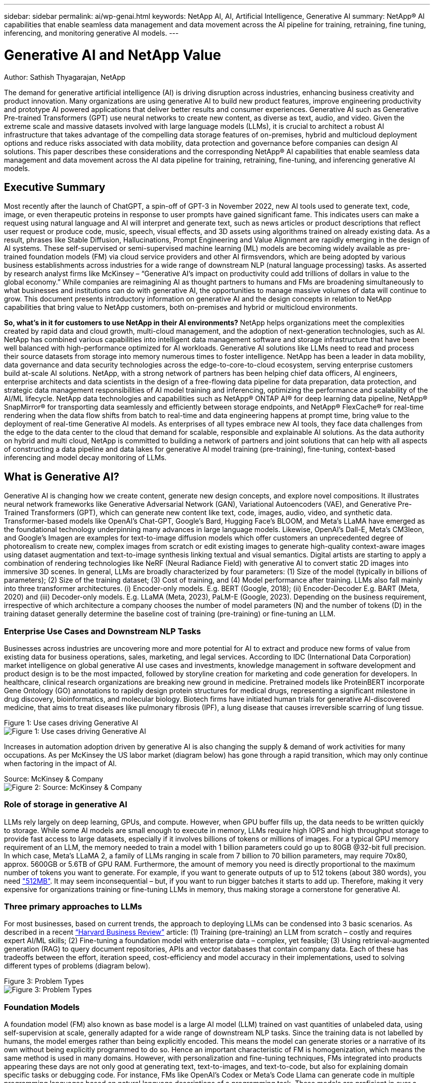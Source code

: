 ---
sidebar: sidebar
permalink: ai/wp-genai.html
keywords: NetApp AI, AI, Artificial Intelligence, Generative AI
summary: NetApp® AI capabilities that enable seamless data management and data movement across the AI pipeline for training, retraining, fine tuning, inferencing, and monitoring generative AI models. 
---

= Generative AI and NetApp Value

:hardbreaks:
:nofooter:
:icons: font
:linkattrs:
:imagesdir: ./../media/

Author: Sathish Thyagarajan, NetApp

[Abstract]

The demand for generative artificial intelligence (AI) is driving disruption across industries, enhancing business creativity and product innovation. Many organizations are using generative AI to build new product features, improve engineering productivity and prototype AI powered applications that deliver better results and consumer experiences. Generative AI such as Generative Pre-trained Transformers (GPT) use neural networks to create new content, as diverse as text, audio, and video. Given the extreme scale and massive datasets involved with large language models (LLMs), it is crucial to architect a robust AI infrastructure that takes advantage of the compelling data storage features of on-premises, hybrid and multicloud deployment options and reduce risks associated with data mobility, data protection and governance before companies can design AI solutions. This paper describes these considerations and the corresponding NetApp® AI capabilities that enable seamless data management and data movement across the AI data pipeline for training, retraining, fine-tuning, and inferencing generative AI models.

== Executive Summary 

Most recently after the launch of ChatGPT, a spin-off of GPT-3 in November 2022, new AI tools used to generate text, code, image, or even therapeutic proteins in response to user prompts have gained significant fame. This indicates users can make a request using natural language and AI will interpret and generate text, such as news articles or product descriptions that reflect user request or produce code, music, speech, visual effects, and 3D assets using algorithms trained on already existing data. As a result, phrases like Stable Diffusion, Hallucinations, Prompt Engineering and Value Alignment are rapidly emerging in the design of AI systems. These self-supervised or semi-supervised machine learning (ML) models are becoming widely available as pre-trained foundation models (FM) via cloud service providers and other AI firmsvendors, which are being adopted by various business establishments across industries for a wide range of downstream NLP (natural language processing) tasks. As asserted by research analyst firms like McKinsey – “Generative AI’s impact on productivity could add trillions of dollars in value to the global economy.” While companies are reimagining AI as thought partners to humans and FMs are broadening simultaneously to what businesses and institutions can do with generative AI, the opportunities to manage massive volumes of data will continue to grow. This document presents introductory information on generative AI and the design concepts in relation to NetApp capabilities that bring value to NetApp customers, both on-premises and hybrid or multicloud environments. 

*So, what’s in it for customers to use NetApp in their AI environments?* NetApp helps organizations meet the complexities created by rapid data and cloud growth, multi-cloud management, and the adoption of next-generation technologies, such as AI. NetApp has combined various capabilities into intelligent data management software and storage infrastructure that have been well balanced with high-performance optimized for AI workloads. Generative AI solutions like LLMs need to read and process their source datasets from storage into memory numerous times to foster intelligence. NetApp has been a leader in data mobility, data governance and data security technologies across the edge-to-core-to-cloud ecosystem, serving enterprise customers build at-scale AI solutions. NetApp, with a strong network of partners has been helping chief data officers, AI engineers, enterprise architects and data scientists in the design of a free-flowing data pipeline for data preparation, data protection, and strategic data management responsibilities of AI model training and inferencing, optimizing the performance and scalability of the AI/ML lifecycle. NetApp data technologies and capabilities such as NetApp® ONTAP AI® for deep learning data pipeline, NetApp® SnapMirror® for transporting data seamlessly and efficiently between storage endpoints, and NetApp® FlexCache® for real-time rendering when the data flow shifts from batch to real-time and data engineering happens at prompt time, bring value to the deployment of real-time Generative AI models. As enterprises of all types embrace new AI tools, they face data challenges from the edge to the data center to the cloud that demand for scalable, responsible and explainable AI solutions. As the data authority on hybrid and multi cloud, NetApp is committed to building a network of partners and joint solutions that can help with all aspects of constructing a data pipeline and data lakes for generative AI model training (pre-training), fine-tuning, context-based inferencing and model decay monitoring of LLMs.

== What is Generative AI? 

Generative AI is changing how we create content, generate new design concepts, and explore novel compositions. It illustrates neural network frameworks like Generative Adversarial Network (GAN), Variational Autoencoders (VAE), and Generative Pre-Trained Transformers (GPT), which can generate new content like text, code, images, audio, video, and synthetic data. Transformer-based models like OpenAI’s Chat-GPT, Google’s Bard, Hugging Face’s BLOOM, and Meta’s LLaMA have emerged as the foundational technology underpinning many advances in large language models. Likewise, OpenAI’s Dall-E, Meta’s CM3leon, and Google’s Imagen are examples for text-to-image diffusion models which offer customers an unprecedented degree of photorealism to create new, complex images from scratch or edit existing images to generate high-quality context-aware images using dataset augmentation and text-to-image synthesis linking textual and visual semantics. Digital artists are starting to apply a combination of rendering technologies like NeRF (Neural Radiance Field) with generative AI to convert static 2D images into immersive 3D scenes. In general, LLMs are broadly characterized by four parameters: (1) Size of the model (typically in billions of parameters); (2) Size of the training dataset; (3) Cost of training, and (4) Model performance after training. LLMs also fall mainly into three transformer architectures. (i) Encoder-only models. E.g. BERT (Google, 2018); (ii) Encoder-Decoder E.g. BART (Meta, 2020) and (iii) Decoder-only models. E.g. LLaMA (Meta, 2023), PaLM-E (Google, 2023). Depending on the business requirement, irrespective of which architecture a company chooses the number of model parameters (N) and the number of tokens (D) in the training dataset generally determine the baseline cost of training (pre-training) or fine-tuning an LLM.

=== Enterprise Use Cases and Downstream NLP Tasks 

Businesses across industries are uncovering more and more potential for AI to extract and produce new forms of value from existing data for business operations, sales, marketing, and legal services. According to IDC (International Data Corporation) market intelligence on global generative AI use cases and investments, knowledge management in software development and product design is to be the most impacted, followed by storyline creation for marketing and code generation for developers. In healthcare, clinical research organizations are breaking new ground in medicine. Pretrained models like ProteinBERT incorporate Gene Ontology (GO) annotations to rapidly design protein structures for medical drugs, representing a significant milestone in drug discovery, bioinformatics, and molecular biology. Biotech firms have initiated human trials for generative AI-discovered medicine, that aims to treat diseases like pulmonary fibrosis (IPF), a lung disease that causes irreversible scarring of lung tissue.

Figure 1: Use cases driving Generative AI
image:gen-ai-image1.png["Figure 1: Use cases driving Generative AI"]

Increases in automation adoption driven by generative AI is also changing the supply & demand of work activities for many occupations. As per McKinsey the US labor market (diagram below) has gone through a rapid transition, which may only continue when factoring in the impact of AI.

Source: McKinsey & Company
image:gen-ai-image3.png["Figure 2: Source: McKinsey & Company"]

=== Role of storage in generative AI

LLMs rely largely on deep learning, GPUs, and compute. However, when GPU buffer fills up, the data needs to be written quickly to storage. While some AI models are small enough to execute in memory, LLMs require high IOPS and high throughput storage to provide fast access to large datasets, especially if it involves billions of tokens or millions of images. For a typical GPU memory requirement of an LLM, the memory needed to train a model with 1 billion parameters could go up to 80GB @32-bit full precision. In which case, Meta’s LLaMA 2, a family of LLMs ranging in scale from 7 billion to 70 billion parameters, may require 70x80, approx. 5600GB or 5.6TB of GPU RAM. Furthermore, the amount of memory you need is directly proportional to the maximum number of tokens you want to generate. For example, if you want to generate outputs of up to 512 tokens (about 380 words), you need link:https://github.com/ray-project/llm-numbers#1-mb-gpu-memory-required-for-1-token-of-output-with-a-13b-parameter-model["512MB"]. It may seem inconsequential – but, if you want to run bigger batches it starts to add up. Therefore, making it very expensive for organizations training or fine-tuning LLMs in memory, thus making storage a cornerstone for generative AI.


=== Three primary approaches to LLMs

For most businesses, based on current trends, the approach to deploying LLMs can be condensed into 3 basic scenarios. As described in a recent link:https://hbr.org/2023/07/how-to-train-generative-ai-using-your-companys-data[“Harvard Business Review”] article: (1) Training (pre-training) an LLM from scratch – costly and requires expert AI/ML skills; (2) Fine-tuning a foundation model with enterprise data – complex, yet feasible; (3) Using retrieval-augmented generation (RAG) to query document repositories, APIs and vector databases that contain company data. Each of these has tradeoffs between the effort, iteration speed, cost-efficiency and model accuracy in their implementations, used to solving different types of problems (diagram below).


Figure 3: Problem Types
image:gen-ai-image4.png[Figure 3: Problem Types]

=== Foundation Models 

A foundation model (FM) also known as base model is a large AI model (LLM) trained on vast quantities of unlabeled data, using self-supervision at scale, generally adapted for a wide range of downstream NLP tasks. Since the training data is not labelled by humans, the model emerges rather than being explicitly encoded. This means the model can generate stories or a narrative of its own without being explicitly programmed to do so. Hence an important characteristic of FM is homogenization, which means the same method is used in many domains. However, with personalization and fine-tuning techniques, FMs integrated into products appearing these days are not only good at generating text, text-to-images, and text-to-code, but also for explaining domain specific tasks or debugging code. For instance, FMs like OpenAI’s Codex or Meta’s Code Llama can generate code in multiple programming languages based on natural language descriptions of a programming task. These models are proficient in over a dozen programming languages including Python, C#, JavaScript, Perl, Ruby, and SQL. They understand the user's intent and generate specific code that accomplishes the desired task useful for software development, code optimization, and automation of programming tasks. 

=== Fine-tuning, domain-specificity, and retraining 

One of the common practices with LLM deployment following data preparation and data pre-processing is to select a pre-trained model that has been trained on a large and diverse dataset. In the context of fine-tuning this can be an open-source large language model such as link:https://ai.meta.com/llama/["Meta's Llama 2"] trained on 70 billion parameters and 2 trillion tokens. Once the pre-trained model is selected, the next step is to fine-tune it on the domain-specific data. This involves adjusting the model’s parameters and training it on the new data to adapt to a specific domain and task. For example, BloombergGPT, a proprietary LLM trained on a wide range of financial data serving the financial industry. Domain-specific models designed and trained for a specific task generally have higher accuracy and performance within their scope, but low transferability across other tasks or domains. When business environment and data change over a period, the prediction accuracy of the FM could begin to decline when compared to their performance during testing. This is when retraining or fine-tuning the model becomes crucial. Model retraining in traditional AI/ML refers to updating a deployed ML model with new data, generally performed to eliminate two types of drifts that occur. (1) Concept drift – when the link between the input variables and the target variables changes over time, since the description of what we want to predict changes, the model can produce inaccurate predictions. (2) Data drift – occurs when the characteristics of the input data change, like changes in customer habits or behavior over time and therefore the model’s inability to respond to such changes. In a similar fashion, retraining applies to FMs/LLMs, however it can be a lot costlier (in $millions), therefore not something most organizations might consider. It is under active research, still emerging in the realm of LLMOps. So instead of re-training, when model decay occurs in fine-tuned FMs, businesses may opt for fine-tuning again (lot cheaper) with a newer dataset. For a cost perspective, listed below is an example of a model-price table from Azure-OpenAI Services. For each task category, customers can fine-tune and evaluate models on specific datasets.


Source: Microsoft Azure
image:gen-ai-image5.png[Source: Microsoft Azure]

=== Prompt engineering and Inferencing 

Prompt engineering refers to the effective methods of how to communicate with LLMs to perform desired tasks without updating the model weights. As important as AI model training and fine-tuning is to NLP applications, inferencing is equally important, where the trained models respond to user prompts. The system requirements for inferencing are generally much more on the read performance of the AI storage system that feeds data from LLMs to the GPUs as it needs to be able to apply billions of stored model parameters to produce the best response.

=== LLMOps, Model Monitoring and Vectorstores 

Like traditional Machine Learning Ops (MLOps), Large Language Model Operations (LLMOps) also require the collaboration of data scientists and DevOps engineers with tools and best practices for the management of LLMs in production environments. However, the workflow and tech stack for LLMs could vary in some ways. For instance, LLM pipelines built using frameworks like LangChain string together multiple LLM API calls to external embedding endpoints such as vectorstores or vector databases. The use of an embedding endpoint and vectorstore for downstream connectors (like to a vector database) represents a significant development in how data is stored and accessed. As opposed to traditional ML models that are developed from scratch, LLMs often rely on transfer learning since these models start with FMs that are fine-tuned with new data to improve performance in a more specific domain. Therefore, it is crucial LLMOps deliver the capabilities of risk management and model decay monitoring.

=== Risks and Ethics in the age of Generative AI 

“ChatGPT – It’s slick but still spews nonsense.”– MIT Tech Review. Garbage in–garbage out, has always been the challenging case with computing. The only difference with generative AI is that it excels at making the garbage highly credible, leading to inaccurate outcomes. LLMs are prone to invent facts to fit the narrative it’s building. Therefore, companies that see generative AI as a great opportunity to lower their costs with AI equivalents need to efficiently detect deep fakes, reduce biases, and lower risks to keep the systems honest and ethical. A free-flowing data pipeline with a robust AI infrastructure that supports data mobility, data quality, data governance and data protection via end-to-end encryption and AI guardrails is eminent in the design of responsible and explainable generative AI models.

== Customer scenario and NetApp 

Figure 3: Machine Learning/Large Language Model Workflow
image:gen-ai-image6.png[Figure 3: Machine Learning/Large Language Model Workflow]

*Are we training or fine-tuning?* The question of whether to (a) train an LLM model from scratch, fine-tune a pre-trained FM, or use RAG to retrieve data from document repositories outside a foundation model and augment prompts, and (b) either by leveraging open-source LLMs (E.g., Llama 2) or proprietary FMs (E.g., ChatGPT, Bard, AWS Bedrock) is a strategic decision for organizations. Each approach has a tradeoff between cost-efficiency, data gravity, operations, model accuracy and management of LLMs. 

NetApp as a company embraces AI internally in its work culture and in its approach to product design and engineering efforts. For instance, NetApp's autonomous ransomware protection is built using AI and machine learning. It provides early detection of file system anomalies to help identify threats before they impact operations. Second, NetApp uses predictive AI for its business operations like sales and inventory forecasting and chatbots to assist customers in call center product support services, tech specs, warranty, service manuals, and more. Third, NetApp brings customer value to the AI data pipeline and ML/LLM workflow via products and solutions serving customers building predictive AI solutions such as demand forecasting, medical imaging, sentiment analysis, and generative AI solutions like GANs for industrial images anomaly detection in manufacturing sector and anti-money laundering and fraud detection in banking & financial services with NetApp products and capabilities like NetApp® ONTAP AI®, NetApp® SnapMirror® , and NetApp® FlexCache®.

== NetApp capabilities

The movement and management of data in generative AI applications such as chatbot, code generation, image generation or genome model expression can span across the edge, private data center, and hybrid multicloud ecosystem. For instance, a real-time AI-bot helping a passenger upgrade his or her airline ticket to business class from an end-user app exposed via APIs of pre-trained models such as ChatGPT cannot achieve that task by itself since the passenger information is not publicly available on the internet. The API requires access to the passenger’s personal info and ticket info from the airline carrier which may exist in a hybrid or multicloud ecosystem. A similar scenario might apply to scientists sharing a drug molecule and patient data via an end-user application that uses LLMs to accomplish clinical trials across drug discovery involving one-to-many bio-medical research institutions. Sensitive data that gets passed to FMs or LLMs may include PII, financial information, health information, biometric data, location data, communications data, online behavior, and legal information. In such an event of real-time rendering, prompt execution and edge inferencing there is data movement from end user app to storage endpoints via open source or proprietary LLM models to a data center on premises or public cloud platforms. In all such scenarios, data mobility and data protection are crucial for the AI operations involving LLMs which rely on large training datasets and movement of such data.

Figure 4: Generative AI - LLM Data Pipeline 
image:gen-ai-image7.png[Figure 4: Generative AI-LLM data pipeline]

NetApp's portfolio of storage infrastructure, data and cloud services is powered by intelligent data management software. 

*Data Preparation*: The first pillar of the LLM tech stack is largely untouched from the older traditional ML stack. Data preprocessing in AI pipeline is necessary to normalize and cleanse the data before training or fine-tuning. This step includes connectors to ingest data wherever it may reside in the form of an Amazon S3 tier or in on-premises storage systems such as a file store or an object store like NetApp StorageGRID. 

*NetApp® ONTAP* is the foundational technology that underpins NetApp's critical storage solutions in the data center and the cloud. ONTAP includes various data management and protection features and capabilities, including automatic ransomware protection against cyber-attacks, built-in data transport features, and storage efficiency capabilities for a range of architectures from on-premises, hybrid, multiclouds in NAS, SAN, object, and software defined storage (SDS) situations of LLM deployments.

*NetApp® ONTAP AI®* for deep learning model training. NetApp® ONTAP® supports NVIDIA GPU Direct Storage™ with the use of NFS over RDMA for NetApp customers with ONTAP storage cluster and NVIDIA DGX compute nodes . It offers a cost-efficient performance to read and process source datasets from storage into memory numerous times to foster intelligence, enabling organizations with training, fine-tuning, and scaling access to LLMs. 

*NetApp® FlexCache®* is a remote caching capability that simplifies file distribution and caches only the actively read data. This can be useful for LLM training, re-training, and fine tuning, bringing value to customers with business requirements like real-time rendering and LLM inferencing.

*NetApp® SnapMirror* is an ONTAP feature that replicates volume snapshots between any two ONTAP systems. This feature optimally transfers data at the edge to your on-premises data center or to the cloud. SnapMirror can be used for moving data securely and efficiently between on-premises and hyperscaler clouds, when customers want to develop generative AI in clouds with RAG containing enterprise data. It efficiently transfers only changes, saving bandwidth and speeding replication, thus bringing essential data mobility features during the operations of training, re-training, and fine-tuning of FMs or LLMs.

*NetApp® SnapLock* brings immutable disk capability on ONTAP-based storage systems for dataset versioning. The microcore architecture is designed to protect customer data with FPolicy™ Zero Trust engine. NetApp ensures customer data is available by resisting denial-of-service (DoS) attacks when an attacker interacts with an LLM in a particularly resource-consuming way.

*NetApp® Cloud Data Sense* helps identify, map, and classify personal information present in enterprise datasets, enact policies, meet privacy requirements on premises or in the cloud, help improve security posture and comply with regulations. 

*NetApp® BlueXP™* classification, powered by Cloud Data Sense. Customers can automatically scan, analyze, categorize, and act on data across data estate, detect security risks, optimize storage, and accelerate cloud deployments. It combines storage and data services via its unified control plane, Customers can use GPU instances for computation, and hybrid multicloud environments for cold storage tiering and for archives and backups. 

*NetApp File-Object Duality*. NetApp ONTAP enables dual-protocol access for NFS and S3. With this solution, customers can access NFS data from Amazon AWS SageMaker notebooks via S3 buckets from NetApp Cloud Volumes ONTAP. This offers flexibility to customers who need easy access to heterogenous data sources with the ability to share data from both NFS and S3.  For e.g., fine-tuning FMs like Meta’s Llama 2 text-generation models on SageMaker with access to file-object buckets.

*NetApp® Cloud Sync* service offers a simple and secure way to migrate data to any target, in the cloud or on-premises. Cloud Sync seamlessly transfers and synchronizes data between on-premises or cloud storage, NAS, and object stores. 

*NetApp XCP* is a client software that enables fast and reliable any-to-NetApp and NetApp-to-NetApp data migrations. XCP also provides the capability of moving bulk data efficiently from Hadoop HDFS file systems into ONTAP NFS, S3 or StorageGRID and XCP file analytics provides visibility into the file system.

*NetApp® DataOps Toolkit* is a Python library that makes it simple for data scientists, DevOps, and data engineers to perform various data management tasks, such as near-instantaneously provisioning, cloning, or snapshotting a data volume or JupyterLab workspace that are backed by high-performance scale-out NetApp storage.

*NetApp’s product security*. LLMs may inadvertently reveal confidential data in their responses, thus a concern to CISOs who study the vulnerabilities associated with AI applications leveraging LLMs. As outlined by OWASP (Open Worldwide Application Security Project), security issues such as data poisoning, data leakage, denial of service and prompt injections within LLMs can impact businesses from data exposure to unauthorized access serving attackers. Data storage requirements should include integrity checks and immutable snapshots for structured, semi-structured, and unstructured data. NetApp Snapshots and SnapLock are being used for dataset versioning. It brings strict role-based access control (RBAC), as well as secure protocols, and industry standard encryption for securing both data at rest and in transit. Cloud Insights and Cloud Data Sense together offer capabilities to help you forensically identify the source of the threat and prioritize which data to restore. 

=== *ONTAP AI with DGX BasePOD*

NetApp® ONTAP® AI reference architecture with NVIDIA DGX BasePOD is a scalable architecture for machine learning (ML) and artificial intelligence (AI) workloads. For the critical training phase of LLMs, data is typically copied from the data storage into the training cluster at regular intervals. The servers that are used in this phase use GPUs to parallelize computations, creating a tremendous appetite for data. Meeting the raw I/O bandwidth needs is crucial for maintaining high GPU utilization.

=== *ONTAP AI with NVIDIA AI Enterprise*

NVIDIA AI Enterprise is an end-to-end, cloud-native suite of AI and data analytics software that is optimized, certified, and supported by NVIDIA to run on VMware vSphere with NVIDIA-Certified Systems. This software facilitates the simple and rapid deployment, management, and scaling of AI workloads in the modern hybrid cloud environment. NVIDIA AI Enterprise, powered by NetApp and VMware, delivers enterprise-class AI workload and data management in a simplified, familiar package.  

=== *1P Cloud Platforms*

Fully managed cloud storage offerings are available natively on Microsoft Azure as Azure NetApp Files (ANF), on AWS as Amazon FSx for NetApp ONTAP (FSxN), and on Google as Google Cloud NetApp Volumes (GNCV). 1P is a managed, high-performance file system that enables customers to run highly available AI workloads with improved data security in public clouds, for fine-tuning LLMs/FMs with cloud native ML platforms like AWS SageMaker, Azure-OpenAI Services, and Google’s Vertex AI.

== NetApp Partner Solution Suite  

In addition to its core data products, technologies and capabilities, NetApp also collaborates closely with a robust network of AI partners to bring added value to customers.

*NVIDIA Guardrails* in AI systems serve as safeguards to ensure the ethical and responsible use of AI technologies. AI developers can choose to define the behavior of LLM-powered applications on specific topics and prevent them from engaging in discussions on unwanted topics. Guardrails, an open-source toolkit, provides the ability to connect an LLM to other services, seamlessly and securely for building trustworthy, safe, and secure LLM conversational systems.

*Domino Data Lab* provides versatile, enterprise-grade tools for building and productizing Generative AI - fast, safe, and economical, wherever you are in your AI journey. With Domino's Enterprise MLOps Platform, data scientists can use preferred tools and all their data, train and deploy models easily anywhere and manage risk and cost effectively - all from one control center.

*Modzy for Edge AI*. NetApp® and Modzy have partnered together to deliver AI at scale to any type of data, including imagery, audio, text, and tables. Modzy is an MLOps platform for deploying, integrating, and running AI models, offers data scientists the capabilities of model monitoring, drift detection and explainability, with an integrated solution for seamless LLM inference.

*Run:AI* and NetApp have partnered to demonstrate the unique capabilities of the NetApp ONTAP AI solution with the Run:AI cluster management platform for simplifying orchestration of AI workloads. It automatically splits and joins GPU resources, designed to scale your data processing pipelines to hundreds of machines with built-in integration frameworks for Spark, Ray, Dask, and Rapids.

== Conclusion  

Generative AI can produce effective results only when the model is trained on reams of quality data. While LLMs have achieved remarkable milestones, it is critical to recognize its limitations, design challenges and risks associated with data mobility and data quality. LLMs rely on large and disparate training datasets from heterogenous data sources. Inaccurate outcomes or biased results generated by the models can put both businesses and consumers in jeopardy. These risks can correspond to constraints for LLMs emerging potentially from data management challenges associated with data quality, data security, and data mobility. NetApp helps organizations meet the complexities created by rapid data growth, data mobility, multi-cloud management, and the adoption of AI. At scale AI infrastructure and efficient data management is crucial to defining the success of AI applications like generative AI. It is critical customers cover all the deployment scenarios without compromising on the ability to expand as enterprises need to while maintaining cost-efficiency, data governance and ethical AI practices in control. NetApp is constantly working to help customers simplify and accelerate their AI deployments.



